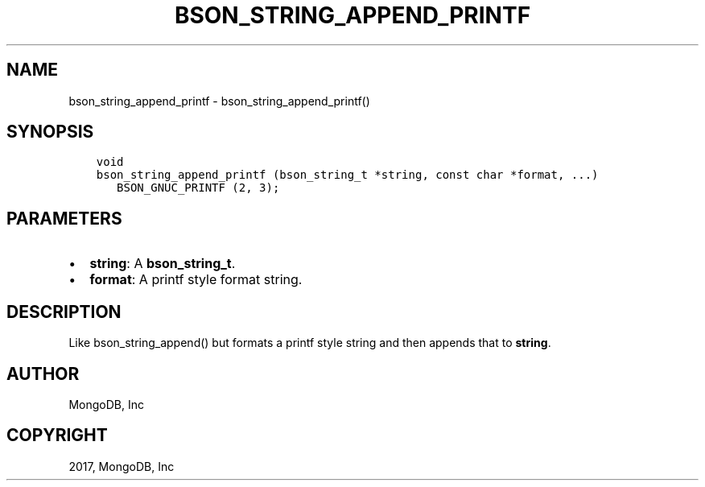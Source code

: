 .\" Man page generated from reStructuredText.
.
.TH "BSON_STRING_APPEND_PRINTF" "3" "Oct 11, 2017" "1.8.1" "Libbson"
.SH NAME
bson_string_append_printf \- bson_string_append_printf()
.
.nr rst2man-indent-level 0
.
.de1 rstReportMargin
\\$1 \\n[an-margin]
level \\n[rst2man-indent-level]
level margin: \\n[rst2man-indent\\n[rst2man-indent-level]]
-
\\n[rst2man-indent0]
\\n[rst2man-indent1]
\\n[rst2man-indent2]
..
.de1 INDENT
.\" .rstReportMargin pre:
. RS \\$1
. nr rst2man-indent\\n[rst2man-indent-level] \\n[an-margin]
. nr rst2man-indent-level +1
.\" .rstReportMargin post:
..
.de UNINDENT
. RE
.\" indent \\n[an-margin]
.\" old: \\n[rst2man-indent\\n[rst2man-indent-level]]
.nr rst2man-indent-level -1
.\" new: \\n[rst2man-indent\\n[rst2man-indent-level]]
.in \\n[rst2man-indent\\n[rst2man-indent-level]]u
..
.SH SYNOPSIS
.INDENT 0.0
.INDENT 3.5
.sp
.nf
.ft C
void
bson_string_append_printf (bson_string_t *string, const char *format, ...)
   BSON_GNUC_PRINTF (2, 3);
.ft P
.fi
.UNINDENT
.UNINDENT
.SH PARAMETERS
.INDENT 0.0
.IP \(bu 2
\fBstring\fP: A \fBbson_string_t\fP\&.
.IP \(bu 2
\fBformat\fP: A printf style format string.
.UNINDENT
.SH DESCRIPTION
.sp
Like bson_string_append() but formats a printf style string and then appends that to \fBstring\fP\&.
.SH AUTHOR
MongoDB, Inc
.SH COPYRIGHT
2017, MongoDB, Inc
.\" Generated by docutils manpage writer.
.
